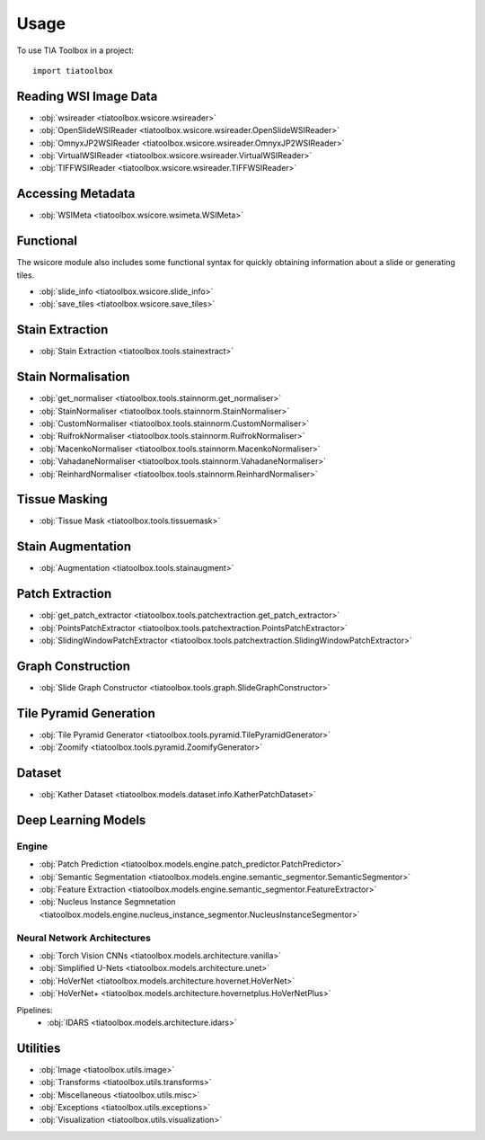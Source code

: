 =====
Usage
=====

To use TIA Toolbox in a project::

    import tiatoolbox

^^^^^^^^^^^^^^^^^^^^^^
Reading WSI Image Data
^^^^^^^^^^^^^^^^^^^^^^

- :obj:`wsireader <tiatoolbox.wsicore.wsireader>`
- :obj:`OpenSlideWSIReader <tiatoolbox.wsicore.wsireader.OpenSlideWSIReader>`
- :obj:`OmnyxJP2WSIReader <tiatoolbox.wsicore.wsireader.OmnyxJP2WSIReader>`
- :obj:`VirtualWSIReader <tiatoolbox.wsicore.wsireader.VirtualWSIReader>`
- :obj:`TIFFWSIReader <tiatoolbox.wsicore.wsireader.TIFFWSIReader>`

^^^^^^^^^^^^^^^^^^
Accessing Metadata
^^^^^^^^^^^^^^^^^^

- :obj:`WSIMeta <tiatoolbox.wsicore.wsimeta.WSIMeta>`

^^^^^^^^^^
Functional
^^^^^^^^^^

The wsicore module also includes some functional syntax for quickly
obtaining information about a slide or generating tiles.

- :obj:`slide_info <tiatoolbox.wsicore.slide_info>`
- :obj:`save_tiles <tiatoolbox.wsicore.save_tiles>`

^^^^^^^^^^^^^^^^^^
Stain Extraction
^^^^^^^^^^^^^^^^^^

- :obj:`Stain Extraction <tiatoolbox.tools.stainextract>`

^^^^^^^^^^^^^^^^^^^
Stain Normalisation
^^^^^^^^^^^^^^^^^^^

- :obj:`get_normaliser <tiatoolbox.tools.stainnorm.get_normaliser>`
- :obj:`StainNormaliser <tiatoolbox.tools.stainnorm.StainNormaliser>`
- :obj:`CustomNormaliser <tiatoolbox.tools.stainnorm.CustomNormaliser>`
- :obj:`RuifrokNormaliser <tiatoolbox.tools.stainnorm.RuifrokNormaliser>`
- :obj:`MacenkoNormaliser <tiatoolbox.tools.stainnorm.MacenkoNormaliser>`
- :obj:`VahadaneNormaliser <tiatoolbox.tools.stainnorm.VahadaneNormaliser>`
- :obj:`ReinhardNormaliser <tiatoolbox.tools.stainnorm.ReinhardNormaliser>`

^^^^^^^^^^^^^^^
Tissue Masking
^^^^^^^^^^^^^^^

- :obj:`Tissue Mask <tiatoolbox.tools.tissuemask>`

^^^^^^^^^^^^^^^^^^
Stain Augmentation
^^^^^^^^^^^^^^^^^^

- :obj:`Augmentation <tiatoolbox.tools.stainaugment>`

^^^^^^^^^^^^^^^^^^
Patch Extraction
^^^^^^^^^^^^^^^^^^

- :obj:`get_patch_extractor <tiatoolbox.tools.patchextraction.get_patch_extractor>`
- :obj:`PointsPatchExtractor <tiatoolbox.tools.patchextraction.PointsPatchExtractor>`
- :obj:`SlidingWindowPatchExtractor <tiatoolbox.tools.patchextraction.SlidingWindowPatchExtractor>`

^^^^^^^^^^^^^^^^^^
Graph Construction
^^^^^^^^^^^^^^^^^^

- :obj:`Slide Graph Constructor <tiatoolbox.tools.graph.SlideGraphConstructor>`

^^^^^^^^^^^^^^^^^^^^^^^
Tile Pyramid Generation
^^^^^^^^^^^^^^^^^^^^^^^

- :obj:`Tile Pyramid Generator <tiatoolbox.tools.pyramid.TilePyramidGenerator>`
- :obj:`Zoomify <tiatoolbox.tools.pyramid.ZoomifyGenerator>`

^^^^^^^^^^^^^^^^^^^^
Dataset
^^^^^^^^^^^^^^^^^^^^

- :obj:`Kather Dataset <tiatoolbox.models.dataset.info.KatherPatchDataset>`

^^^^^^^^^^^^^^^^^^^^
Deep Learning Models
^^^^^^^^^^^^^^^^^^^^

--------------
Engine
--------------

- :obj:`Patch Prediction <tiatoolbox.models.engine.patch_predictor.PatchPredictor>`
- :obj:`Semantic Segmentation <tiatoolbox.models.engine.semantic_segmentor.SemanticSegmentor>`
- :obj:`Feature Extraction <tiatoolbox.models.engine.semantic_segmentor.FeatureExtractor>`
- :obj:`Nucleus Instance Segmnetation <tiatoolbox.models.engine.nucleus_instance_segmentor.NucleusInstanceSegmentor>`

----------------------------
Neural Network Architectures
----------------------------

- :obj:`Torch Vision CNNs <tiatoolbox.models.architecture.vanilla>`
- :obj:`Simplified U-Nets <tiatoolbox.models.architecture.unet>`
- :obj:`HoVerNet <tiatoolbox.models.architecture.hovernet.HoVerNet>`
- :obj:`HoVerNet+ <tiatoolbox.models.architecture.hovernetplus.HoVerNetPlus>`

Pipelines:
    - :obj:`IDARS <tiatoolbox.models.architecture.idars>`

^^^^^^^^^
Utilities
^^^^^^^^^

- :obj:`Image <tiatoolbox.utils.image>`
- :obj:`Transforms <tiatoolbox.utils.transforms>`
- :obj:`Miscellaneous <tiatoolbox.utils.misc>`
- :obj:`Exceptions <tiatoolbox.utils.exceptions>`
- :obj:`Visualization <tiatoolbox.utils.visualization>`
